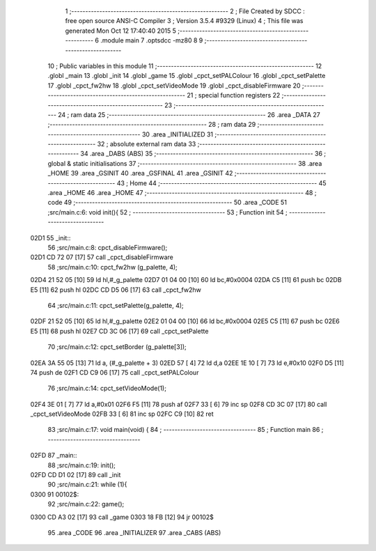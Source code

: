                               1 ;--------------------------------------------------------
                              2 ; File Created by SDCC : free open source ANSI-C Compiler
                              3 ; Version 3.5.4 #9329 (Linux)
                              4 ; This file was generated Mon Oct 12 17:40:40 2015
                              5 ;--------------------------------------------------------
                              6 	.module main
                              7 	.optsdcc -mz80
                              8 	
                              9 ;--------------------------------------------------------
                             10 ; Public variables in this module
                             11 ;--------------------------------------------------------
                             12 	.globl _main
                             13 	.globl _init
                             14 	.globl _game
                             15 	.globl _cpct_setPALColour
                             16 	.globl _cpct_setPalette
                             17 	.globl _cpct_fw2hw
                             18 	.globl _cpct_setVideoMode
                             19 	.globl _cpct_disableFirmware
                             20 ;--------------------------------------------------------
                             21 ; special function registers
                             22 ;--------------------------------------------------------
                             23 ;--------------------------------------------------------
                             24 ; ram data
                             25 ;--------------------------------------------------------
                             26 	.area _DATA
                             27 ;--------------------------------------------------------
                             28 ; ram data
                             29 ;--------------------------------------------------------
                             30 	.area _INITIALIZED
                             31 ;--------------------------------------------------------
                             32 ; absolute external ram data
                             33 ;--------------------------------------------------------
                             34 	.area _DABS (ABS)
                             35 ;--------------------------------------------------------
                             36 ; global & static initialisations
                             37 ;--------------------------------------------------------
                             38 	.area _HOME
                             39 	.area _GSINIT
                             40 	.area _GSFINAL
                             41 	.area _GSINIT
                             42 ;--------------------------------------------------------
                             43 ; Home
                             44 ;--------------------------------------------------------
                             45 	.area _HOME
                             46 	.area _HOME
                             47 ;--------------------------------------------------------
                             48 ; code
                             49 ;--------------------------------------------------------
                             50 	.area _CODE
                             51 ;src/main.c:6: void init(){
                             52 ;	---------------------------------
                             53 ; Function init
                             54 ; ---------------------------------
   02D1                      55 _init::
                             56 ;src/main.c:8: cpct_disableFirmware();
   02D1 CD 72 07      [17]   57 	call	_cpct_disableFirmware
                             58 ;src/main.c:10: cpct_fw2hw     (g_palette, 4);
   02D4 21 52 05      [10]   59 	ld	hl,#_g_palette
   02D7 01 04 00      [10]   60 	ld	bc,#0x0004
   02DA C5            [11]   61 	push	bc
   02DB E5            [11]   62 	push	hl
   02DC CD D5 06      [17]   63 	call	_cpct_fw2hw
                             64 ;src/main.c:11: cpct_setPalette(g_palette, 4);
   02DF 21 52 05      [10]   65 	ld	hl,#_g_palette
   02E2 01 04 00      [10]   66 	ld	bc,#0x0004
   02E5 C5            [11]   67 	push	bc
   02E6 E5            [11]   68 	push	hl
   02E7 CD 3C 06      [17]   69 	call	_cpct_setPalette
                             70 ;src/main.c:12: cpct_setBorder (g_palette[3]);
   02EA 3A 55 05      [13]   71 	ld	a, (#_g_palette + 3)
   02ED 57            [ 4]   72 	ld	d,a
   02EE 1E 10         [ 7]   73 	ld	e,#0x10
   02F0 D5            [11]   74 	push	de
   02F1 CD C9 06      [17]   75 	call	_cpct_setPALColour
                             76 ;src/main.c:14: cpct_setVideoMode(1);
   02F4 3E 01         [ 7]   77 	ld	a,#0x01
   02F6 F5            [11]   78 	push	af
   02F7 33            [ 6]   79 	inc	sp
   02F8 CD 3C 07      [17]   80 	call	_cpct_setVideoMode
   02FB 33            [ 6]   81 	inc	sp
   02FC C9            [10]   82 	ret
                             83 ;src/main.c:17: void main(void) {
                             84 ;	---------------------------------
                             85 ; Function main
                             86 ; ---------------------------------
   02FD                      87 _main::
                             88 ;src/main.c:19: init();         
   02FD CD D1 02      [17]   89 	call	_init
                             90 ;src/main.c:21: while (1){
   0300                      91 00102$:
                             92 ;src/main.c:22: game();
   0300 CD A3 02      [17]   93 	call	_game
   0303 18 FB         [12]   94 	jr	00102$
                             95 	.area _CODE
                             96 	.area _INITIALIZER
                             97 	.area _CABS (ABS)
